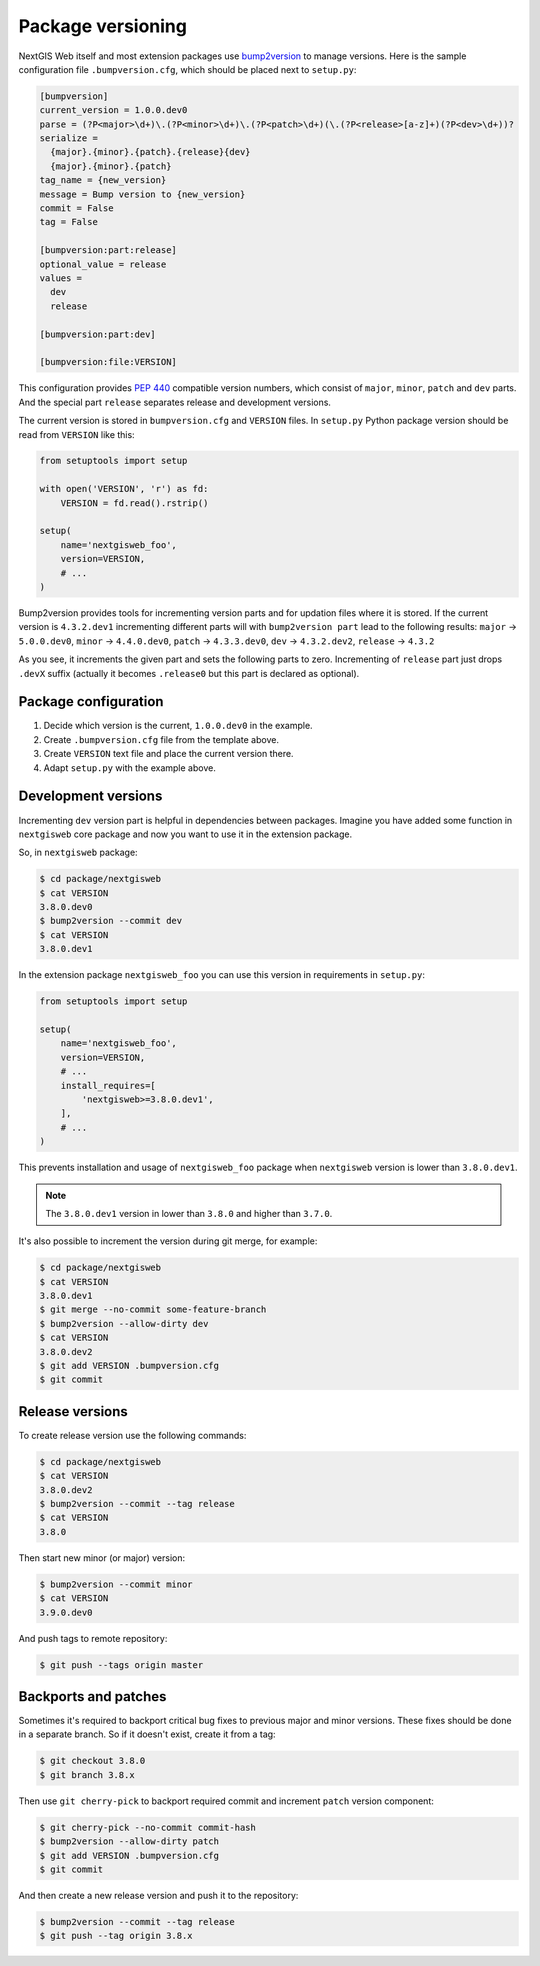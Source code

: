 Package versioning
==================

NextGIS Web itself and most extension packages use `bump2version`_ to manage
versions. Here is the sample configuration file ``.bumpversion.cfg``, which
should be placed next to ``setup.py``:

.. _bump2version: https://github.com/c4urself/bump2version

.. code-block:: ini

  [bumpversion]
  current_version = 1.0.0.dev0
  parse = (?P<major>\d+)\.(?P<minor>\d+)\.(?P<patch>\d+)(\.(?P<release>[a-z]+)(?P<dev>\d+))?
  serialize = 
    {major}.{minor}.{patch}.{release}{dev}
    {major}.{minor}.{patch}
  tag_name = {new_version}
  message = Bump version to {new_version}
  commit = False
  tag = False

  [bumpversion:part:release]
  optional_value = release
  values = 
    dev
    release

  [bumpversion:part:dev]

  [bumpversion:file:VERSION]

This configuration provides `PEP 440`_ compatible version numbers, which consist
of ``major``, ``minor``, ``patch`` and ``dev`` parts. And the special part
``release`` separates release and development versions.

.. _PEP 440: https://www.python.org/dev/peps/pep-0440/

The current version is stored in ``bumpversion.cfg`` and ``VERSION`` files. In
``setup.py`` Python package version should be read from ``VERSION`` like this:

.. code-block:: python

  from setuptools import setup

  with open('VERSION', 'r') as fd:
      VERSION = fd.read().rstrip()

  setup(
      name='nextgisweb_foo',
      version=VERSION,
      # ...
  )

Bump2version provides tools for incrementing version parts and for updation
files where it is stored. If the current version is ``4.3.2.dev1`` incrementing
different parts will with ``bump2version part`` lead to the following results:
``major`` → ``5.0.0.dev0``, ``minor`` → ``4.4.0.dev0``, ``patch`` →
``4.3.3.dev0``, ``dev`` → ``4.3.2.dev2``, ``release`` → ``4.3.2``

As you see, it increments the given part and sets the following parts to zero.
Incrementing of ``release`` part just drops ``.devX`` suffix (actually it
becomes ``.release0`` but this part is declared as optional).


Package configuration
---------------------

1. Decide which version is the current, ``1.0.0.dev0`` in the example.
2. Create ``.bumpversion.cfg`` file from the template above.
3. Create ``VERSION`` text file and place the current version there.
4. Adapt ``setup.py`` with the example above.

Development versions
--------------------

Incrementing ``dev`` version part is helpful in dependencies between packages.
Imagine you have added some function in ``nextgisweb`` core package and now you
want to use it in the extension package. 

So, in ``nextgisweb`` package:

.. code-block:: bash

  $ cd package/nextgisweb
  $ cat VERSION
  3.8.0.dev0
  $ bump2version --commit dev
  $ cat VERSION
  3.8.0.dev1

In the extension package ``nextgisweb_foo`` you can use this version in
requirements in ``setup.py``:

.. code-block:: python

  from setuptools import setup

  setup(
      name='nextgisweb_foo',
      version=VERSION,
      # ...
      install_requires=[
          'nextgisweb>=3.8.0.dev1',
      ],
      # ...
  )

This prevents installation and usage of ``nextgisweb_foo`` package when
``nextgisweb`` version is lower than ``3.8.0.dev1``.

.. note::

  The ``3.8.0.dev1`` version in lower than ``3.8.0`` and higher than ``3.7.0``.

It's also possible to increment the version during git merge, for example:

.. code-block:: bash

  $ cd package/nextgisweb
  $ cat VERSION
  3.8.0.dev1
  $ git merge --no-commit some-feature-branch
  $ bump2version --allow-dirty dev
  $ cat VERSION
  3.8.0.dev2
  $ git add VERSION .bumpversion.cfg
  $ git commit

Release versions
----------------

To create release version use the following commands:

.. code-block:: bash

  $ cd package/nextgisweb
  $ cat VERSION
  3.8.0.dev2
  $ bump2version --commit --tag release
  $ cat VERSION
  3.8.0

Then start new minor (or major) version:

.. code-block:: bash

  $ bump2version --commit minor
  $ cat VERSION
  3.9.0.dev0

And push tags to remote repository:

.. code-block:: bash

  $ git push --tags origin master

Backports and patches
---------------------

Sometimes it's required to backport critical bug fixes to previous major and
minor versions. These fixes should be done in a separate branch. So if it
doesn't exist, create it from a tag:

.. code-block:: bash

  $ git checkout 3.8.0
  $ git branch 3.8.x

Then use ``git cherry-pick`` to backport required commit and increment ``patch``
version component:

.. code-block:: bash

  $ git cherry-pick --no-commit commit-hash
  $ bump2version --allow-dirty patch
  $ git add VERSION .bumpversion.cfg
  $ git commit

And then create a new release version and push it to the repository:

.. code-block:: bash

  $ bump2version --commit --tag release
  $ git push --tag origin 3.8.x

